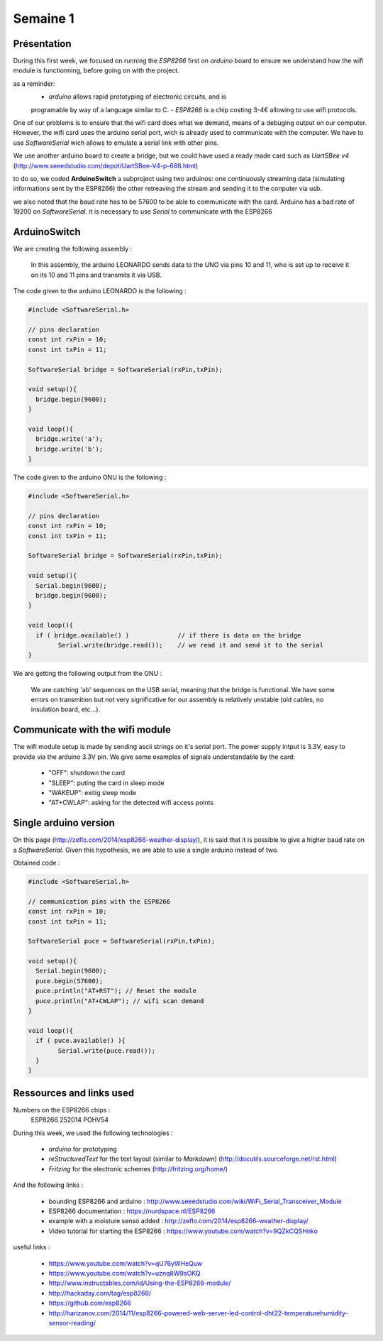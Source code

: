 Semaine 1
=========

Présentation
------------

During this first week, we focused on running the *ESP8266* first on *arduino*
board to ensure we understand how the wifi module is functionning, before
going on with the project.

as a reminder:
	- *arduino* allows rapid prototyping of electronic circuits, and is
	programable	by way of a language similar to C.
	- *ESP8266* is a chip costing 3-4€ allowing to use wifi protocols.

One of our problems is to ensure that the wifi card does what we demand,
means of a debuging output on our computer. However, the wifi card uses the
arduino serial port, wich is already used to communicate with the computer.
We have to use *SoftwareSerial* wich allows to emulate a serial link with
other pins.

We use another arduino board to create a bridge, but we could have used
a ready made card such as *UartSBee v4*
(http://www.seeedstudio.com/depot/UartSBee-V4-p-688.html)

to do so, we coded **ArduinoSwitch** a subproject using two arduinos: one
continuously streaming data (simulating informations sent by the ESP8266)
the other retreaving the stream and sending it to the conputer via usb.

we also noted that the baud rate has to be 57600 to be able to communicate
with the card. Arduino has a bad rate of 19200 on *SoftwareSerial*. it is
necessary to use *Serial* to communicate with the ESP8266


ArduinoSwitch
-------------

We are creating the following assembly :

.. figure:: ressources/arduinoSwitch_bb.svg
	:alt: arduinoSwitch assembly
	
	In this assembly, the arduino LEONARDO sends data to the UNO via pins
	10 and 11, who is set up to receive it on its 10 and 11 pins and transmits
	it via USB.

The code given to the arduino LEONARDO is the following :

.. code:: C

	#include <SoftwareSerial.h>
	
	// pins declaration
	const int rxPin = 10;
	const int txPin = 11;
	
	SoftwareSerial bridge = SoftwareSerial(rxPin,txPin);
	
	void setup(){
	  bridge.begin(9600); 
	}
	
	void loop(){
	  bridge.write('a');
	  bridge.write('b');
	}

The code given to the arduino ONU is the following :

.. code:: C

	#include <SoftwareSerial.h>

	// pins declaration
	const int rxPin = 10;
	const int txPin = 11;

	SoftwareSerial bridge = SoftwareSerial(rxPin,txPin);

	void setup(){
	  Serial.begin(9600);
	  bridge.begin(9600);
	}

	void loop(){
	  if ( bridge.available() ) 		// if there is data on the bridge
		Serial.write(bridge.read()); 	// we read it and send it to the serial
	}
	
We are getting the following output from the ONU :
	
.. figure:: ressources/screen1.png
	:alt: arduino bridge test screenshot
	
	We are catching 'ab' sequences on the USB serial, meaning that the bridge
	is functional.
	We have some errors on transmition but not very significative for our
	assembly is relatively unstable (old cables, no insulation board, etc...).


Communicate with the wifi module
--------------------------------

The wifi module setup is made by sending ascii strings on it's serial port.
The power supply intput is 3.3V, easy to provide via the arduino 3.3V pin.
We give some examples of signals understandable by the card:
	- "OFF": shutdown the card
	- "SLEEP": puting the card in sleep mode
	- "WAKEUP": exitig sleep mode
	- "AT+CWLAP": asking for the detected wifi access points


Single arduino version
----------------------

On this page (http://zeflo.com/2014/esp8266-weather-display/), it is said 
that it is possible to give a higher baud rate on a *SoftwareSerial*.
Given this hypothesis, we are able to use a single arduino instead of two.  

Obtained code :

.. code:: C

	#include <SoftwareSerial.h>

	// communication pins with the ESP8266
	const int rxPin = 10;
	const int txPin = 11;

	SoftwareSerial puce = SoftwareSerial(rxPin,txPin);

	void setup(){
	  Serial.begin(9600);
	  puce.begin(57600);
	  puce.println("AT+RST"); // Reset the module
	  puce.println("AT+CWLAP"); // wifi scan demand
	}

	void loop(){
	  if ( puce.available() ){
		Serial.write(puce.read());
	  }  
	}


Ressources and links used
-------------------------

Numbers on the ESP8266 chips : 
	ESP8266
	252014
	POHV54

During this week, we used the following technologies :

 - *arduino* for prototyping 
 - *reStructuredText* for the text layout (similar to *Markdown*) (http://docutils.sourceforge.net/rst.html)
 - *Fritzing* for the electronic schemes (http://fritzing.org/home/)

And the following links :
 
 - bounding ESP8266 and arduino : http://www.seeedstudio.com/wiki/WiFi_Serial_Transceiver_Module
 - ESP8266 documentation : https://nurdspace.nl/ESP8266
 - example with a moisture senso added : http://zeflo.com/2014/esp8266-weather-display/
 - Video tutorial for starting the ESP8266 : https://www.youtube.com/watch?v=9QZkCQSHnko
 
useful links :
 
 - https://www.youtube.com/watch?v=qU76yWHeQuw
 - https://www.youtube.com/watch?v=uznq8W9sOKQ
 - http://www.instructables.com/id/Using-the-ESP8266-module/
 - http://hackaday.com/tag/esp8266/
 - https://github.com/esp8266
 - http://harizanov.com/2014/11/esp8266-powered-web-server-led-control-dht22-temperaturehumidity-sensor-reading/
